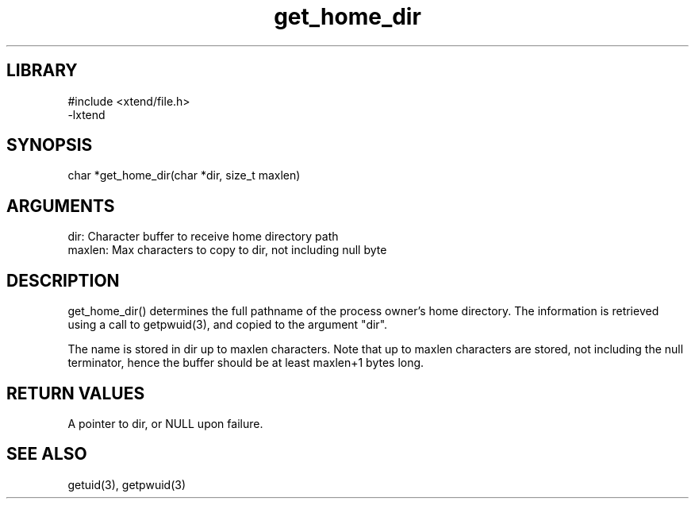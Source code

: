 \" Generated by c2man from get_home_dir.c
.TH get_home_dir 3

.SH LIBRARY
\" Indicate #includes, library name, -L and -l flags
.nf
.na
#include <xtend/file.h>
-lxtend
.ad
.fi

\" Convention:
\" Underline anything that is typed verbatim - commands, etc.
.SH SYNOPSIS
.PP
.nf
.na
char   *get_home_dir(char *dir, size_t maxlen)
.ad
.fi

.SH ARGUMENTS
.nf
.na
dir:    Character buffer to receive home directory path
maxlen: Max characters to copy to dir, not including null byte
.ad
.fi

.SH DESCRIPTION

get_home_dir() determines the full pathname of the process owner's
home directory.  The information is retrieved using a call to
getpwuid(3), and copied to the argument "dir".

The name is stored in dir up to maxlen characters.
Note that up to maxlen characters are stored, not including the
null terminator, hence the buffer should be at least maxlen+1
bytes long.

.SH RETURN VALUES

A pointer to dir, or NULL upon failure.

.SH SEE ALSO

getuid(3), getpwuid(3)

